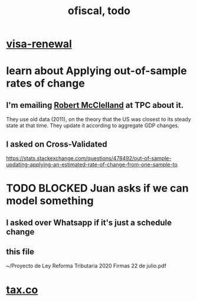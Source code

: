 #+TITLE: ofiscal, todo
* [[file:../pers/20200717182542-visa_renewal.org][visa-renewal]]
* learn about Applying out-of-sample rates of change
** I'm emailing [[file:../pers/20200724152805-robert_mcclelland.org][Robert McClelland]] at TPC about it.
They use old data (2011), on the theory that the US was closest to its steady state at that time. They update it according to aggregate GDP changes.
** I asked on Cross-Validated
https://stats.stackexchange.com/questions/478492/out-of-sample-updating-applying-an-estimated-rate-of-change-from-one-sample-to
* TODO BLOCKED Juan asks if we can model something
** I asked over Whatsapp if it's just a schedule change
** this file
~/Proyecto de Ley Reforma Tributaria 2020 Firmas 22 de julio.pdf
* [[file:20200717181357-tax_co.org][tax.co]]
